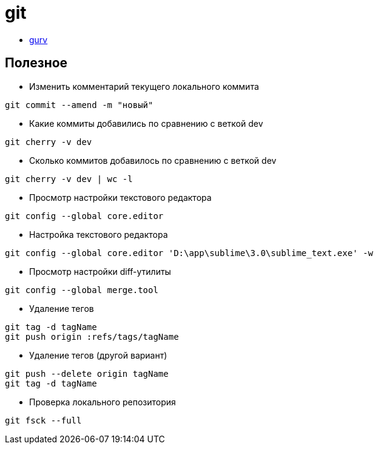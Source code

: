 = git

* https://github.com/gurv/vg[gurv]

== Полезное

* Изменить комментарий текущего локального коммита
```
git commit --amend -m "новый"
```

* Какие коммиты добавились по сравнению с веткой dev
```
git cherry -v dev
```

* Сколько коммитов добавилось по сравнению с веткой dev
```
git cherry -v dev | wc -l
```

* Просмотр настройки текстового редактора
```
git config --global core.editor
```

* Настройка текстового редактора
```
git config --global core.editor 'D:\app\sublime\3.0\sublime_text.exe' -w
```

* Просмотр настройки diff-утилиты
```
git config --global merge.tool
```

* Удаление тегов
```
git tag -d tagName
git push origin :refs/tags/tagName
```

* Удаление тегов (другой вариант)
```
git push --delete origin tagName
git tag -d tagName
```

* Проверка локального репозитория
```
git fsck --full
```

